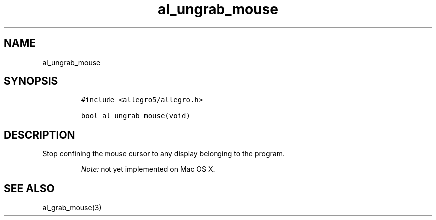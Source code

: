 .TH al_ungrab_mouse 3 "" "Allegro reference manual"
.SH NAME
.PP
al_ungrab_mouse
.SH SYNOPSIS
.IP
.nf
\f[C]
#include\ <allegro5/allegro.h>

bool\ al_ungrab_mouse(void)
\f[]
.fi
.SH DESCRIPTION
.PP
Stop confining the mouse cursor to any display belonging to the
program.
.RS
.PP
\f[I]Note:\f[] not yet implemented on Mac OS X.
.RE
.SH SEE ALSO
.PP
al_grab_mouse(3)

